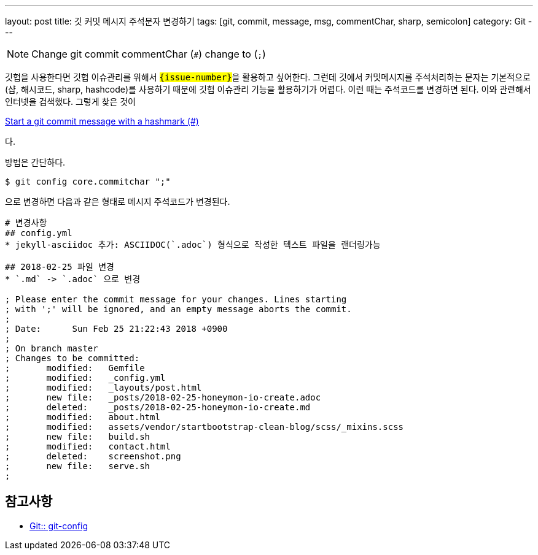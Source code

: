 ---
layout: post
title: 깃 커밋 메시지 주석문자 변경하기
tags: [git, commit, message, msg, commentChar, sharp, semicolon]
category: Git
---

[NOTE]
====
Change git commit commentChar (``#``) change to (``;``)
====

깃헙을 사용한다면 깃헙 이슈관리를 위해서 ``#{issue-number}``을 활용하고 싶어한다. 그런데 깃에서 커밋메시지를 주석처리하는 문자는 기본적으로 ``#``(샵, 해시코드, sharp, hashcode)를 사용하기 때문에 깃헙 이슈관리 기능을 활용하기가 어렵다. 이런 때는 주석코드를 변경하면 된다. 이와 관련해서 인터넷을 검색했다. 그렇게 찾은 것이

link:https://stackoverflow.com/questions/2788092/start-a-git-commit-message-with-a-hashmark[Start a git commit message with a hashmark (#)]

다.

방법은 간단하다.

[source,console]
----
$ git config core.commitchar ";"
----

으로 변경하면 다음과 같은 형태로 메시지 주석코드가 변경된다.

[source,console]
----
# 변경사항
## config.yml
* jekyll-asciidoc 추가: ASCIIDOC(`.adoc`) 형식으로 작성한 텍스트 파일을 랜더링가능

## 2018-02-25 파일 변경
* `.md` -> `.adoc` 으로 변경

; Please enter the commit message for your changes. Lines starting
; with ';' will be ignored, and an empty message aborts the commit.
;
; Date:      Sun Feb 25 21:22:43 2018 +0900
;
; On branch master
; Changes to be committed:
;       modified:   Gemfile
;       modified:   _config.yml
;       modified:   _layouts/post.html
;       new file:   _posts/2018-02-25-honeymon-io-create.adoc
;       deleted:    _posts/2018-02-25-honeymon-io-create.md
;       modified:   about.html
;       modified:   assets/vendor/startbootstrap-clean-blog/scss/_mixins.scss
;       new file:   build.sh
;       modified:   contact.html
;       deleted:    screenshot.png
;       new file:   serve.sh
;
----

== 참고사항
* link:https://git-scm.com/docs/git-config/1.8.5#git-config-corecommentchar[Git:: git-config]

